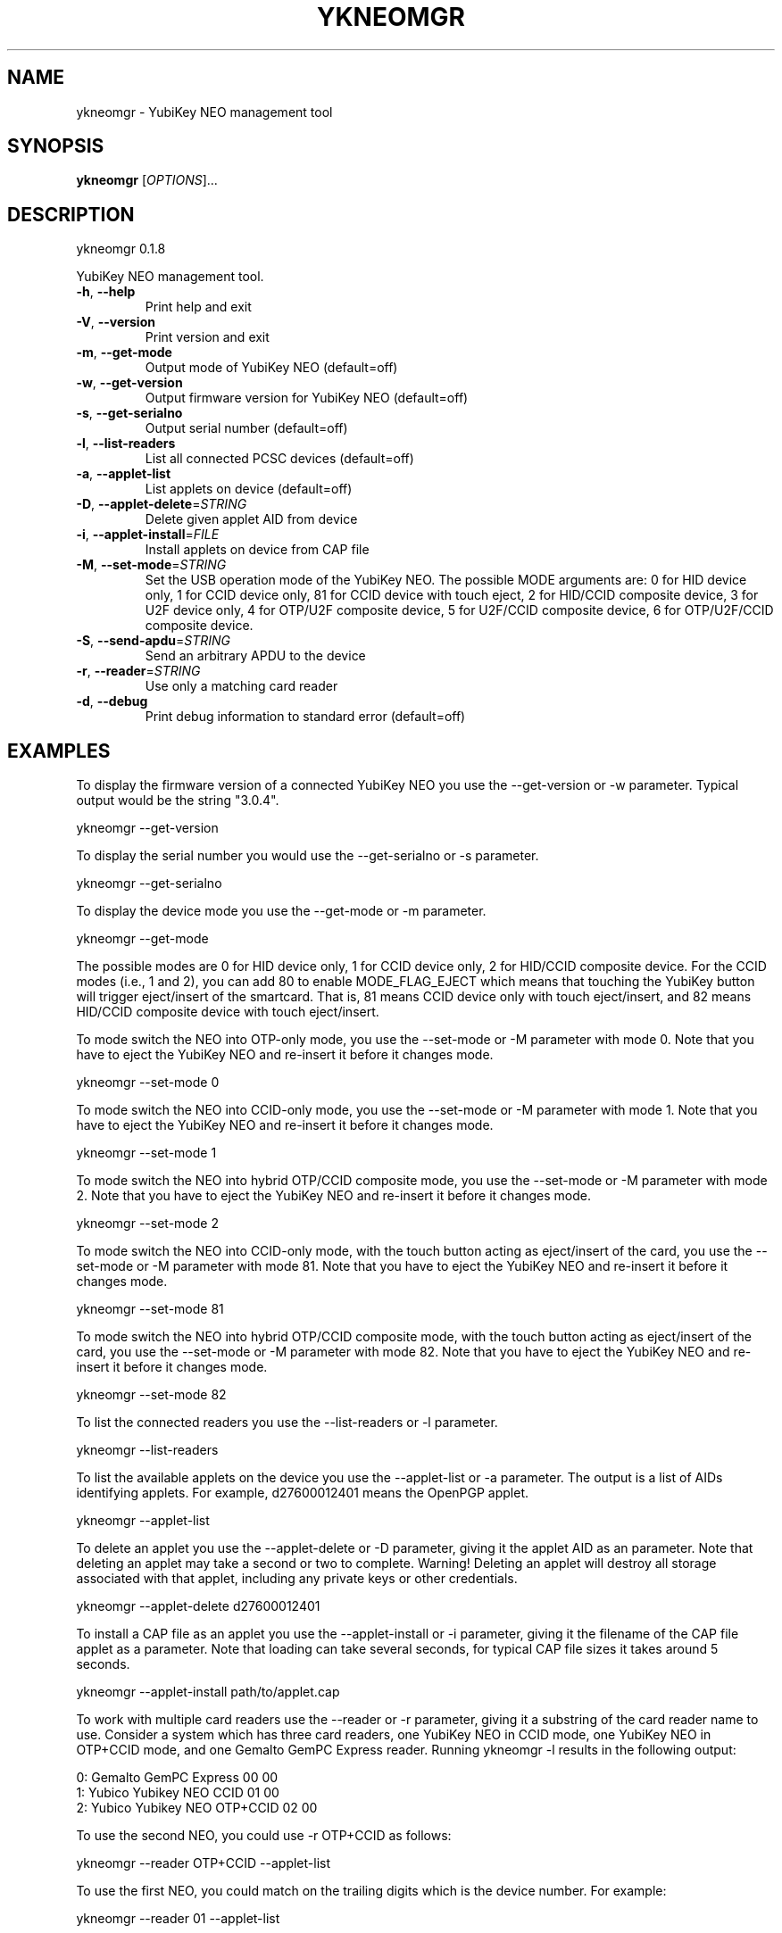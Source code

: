 .\" DO NOT MODIFY THIS FILE!  It was generated by help2man 1.44.1.
.TH YKNEOMGR "1" "October 2015" "ykneomgr 0.1.8" "User Commands"
.SH NAME
ykneomgr \- YubiKey NEO management tool
.SH SYNOPSIS
.B ykneomgr
[\fIOPTIONS\fR]...
.SH DESCRIPTION
ykneomgr 0.1.8
.PP
YubiKey NEO management tool.
.TP
\fB\-h\fR, \fB\-\-help\fR
Print help and exit
.TP
\fB\-V\fR, \fB\-\-version\fR
Print version and exit
.TP
\fB\-m\fR, \fB\-\-get\-mode\fR
Output mode of YubiKey NEO  (default=off)
.TP
\fB\-w\fR, \fB\-\-get\-version\fR
Output firmware version for YubiKey NEO
(default=off)
.TP
\fB\-s\fR, \fB\-\-get\-serialno\fR
Output serial number  (default=off)
.TP
\fB\-l\fR, \fB\-\-list\-readers\fR
List all connected PCSC devices  (default=off)
.TP
\fB\-a\fR, \fB\-\-applet\-list\fR
List applets on device  (default=off)
.TP
\fB\-D\fR, \fB\-\-applet\-delete\fR=\fISTRING\fR
Delete given applet AID from device
.TP
\fB\-i\fR, \fB\-\-applet\-install\fR=\fIFILE\fR
Install applets on device from CAP file
.TP
\fB\-M\fR, \fB\-\-set\-mode\fR=\fISTRING\fR
Set the USB operation mode of the YubiKey NEO.
The possible MODE arguments are:
0 for HID device only,
1 for CCID device only,
81 for CCID device with touch eject,
2 for HID/CCID composite device,
3 for U2F device only,
4 for OTP/U2F composite device,
5 for U2F/CCID composite device,
6 for OTP/U2F/CCID composite device.
.TP
\fB\-S\fR, \fB\-\-send\-apdu\fR=\fISTRING\fR
Send an arbitrary APDU to the device
.TP
\fB\-r\fR, \fB\-\-reader\fR=\fISTRING\fR
Use only a matching card reader
.TP
\fB\-d\fR, \fB\-\-debug\fR
Print debug information to standard error
(default=off)
.SH EXAMPLES

To display the firmware version of a connected YubiKey NEO you use the
\-\-get-version or \-w parameter.  Typical output would be the string "3.0.4".

  ykneomgr \-\-get-version

To display the serial number you would use the \-\-get\-serialno or \-s
parameter.

  ykneomgr \-\-get\-serialno

To display the device mode you use the \-\-get\-mode or \-m parameter.

  ykneomgr \-\-get\-mode

The possible modes are 0 for HID device only, 1 for CCID device only,
2 for HID/CCID composite device.  For the CCID modes (i.e., 1 and 2),
you can add 80 to enable MODE_FLAG_EJECT which means that touching the
YubiKey button will trigger eject/insert of the smartcard.  That is,
81 means CCID device only with touch eject/insert, and 82 means
HID/CCID composite device with touch eject/insert.

To mode switch the NEO into OTP\(hyonly mode, you use the \-\-set\-mode or
\-M parameter with mode 0.  Note that you have to eject the YubiKey NEO
and re\(hyinsert it before it changes mode.

   ykneomgr \-\-set\-mode 0

To mode switch the NEO into CCID\(hyonly mode, you use the
\-\-set\-mode or \-M parameter with mode 1.  Note that you have to
eject the YubiKey NEO and re\(hyinsert it before it changes mode.

   ykneomgr \-\-set\-mode 1

To mode switch the NEO into hybrid OTP/CCID composite mode, you use
the \-\-set\-mode or \-M parameter with mode 2.  Note that you have to
eject the YubiKey NEO and re\(hyinsert it before it changes mode.

   ykneomgr \-\-set\-mode 2

To mode switch the NEO into CCID\(hyonly mode, with the touch button
acting as eject/insert of the card, you use the \-\-set\-mode or \-M
parameter with mode 81.  Note that you have to eject the YubiKey NEO
and re\(hyinsert it before it changes mode.

   ykneomgr \-\-set\-mode 81

To mode switch the NEO into hybrid OTP/CCID composite mode, with the
touch button acting as eject/insert of the card, you use the
\-\-set\-mode or \-M parameter with mode 82.  Note that you have to eject
the YubiKey NEO and re\(hyinsert it before it changes mode.

   ykneomgr \-\-set\-mode 82

To list the connected readers you use the \-\-list\-readers or \-l
parameter.

   ykneomgr \-\-list\-readers

To list the available applets on the device you use the \-\-applet\-list
or \-a parameter.  The output is a list of AIDs identifying applets.
For example, d27600012401 means the OpenPGP applet.

   ykneomgr \-\-applet\-list

To delete an applet you use the \-\-applet\-delete or \-D parameter,
giving it the applet AID as an parameter.  Note that deleting an
applet may take a second or two to complete.  Warning!  Deleting an
applet will destroy all storage associated with that applet, including
any private keys or other credentials.

   ykneomgr \-\-applet\-delete d27600012401

To install a CAP file as an applet you use the \-\-applet\-install or \-i
parameter, giving it the filename of the CAP file applet as a
parameter.  Note that loading can take several seconds, for typical
CAP file sizes it takes around 5 seconds.

   ykneomgr \-\-applet\-install path/to/applet.cap

To work with multiple card readers use the \-\-reader or \-r
parameter, giving it a substring of the card reader name to use.
Consider a system which has three card readers, one YubiKey NEO in
CCID mode, one YubiKey NEO in OTP+CCID mode, and one Gemalto GemPC
Express reader.  Running ykneomgr \-l results in the following output:

   0: Gemalto GemPC Express 00 00
   1: Yubico Yubikey NEO CCID 01 00
   2: Yubico Yubikey NEO OTP+CCID 02 00

To use the second NEO, you could use \-r OTP+CCID as follows:

   ykneomgr \-\-reader OTP+CCID \-\-applet\-list

To use the first NEO, you could match on the trailing digits which is
the device number.  For example:

   ykneomgr \-\-reader 01 \-\-applet\-list
.SH TROBLESHOOTING

Debug messages are printed if you pass the \-\-debug parameter, which
can be useful for debugging or deeper analysis.

The error "No device found" can be because a number of reasons.  The
simplest, of course, is that the device really is not connected to the
machine (USB or NFC).  Another reason may be that it is in a mode
where "ykneomgr" cannot talk to it.  This can happen if the device is
in OTP\(hyonly mode (mode 0), where you must use the "ykpersonalize" tool
to mode switch it from the OTP\(hyonly mode.  It can also happen if the
device is in a MODE_FLAG_EJECT mode (i.e., 81 or 82).  If that is the
case, you must touch the button in order to "insert" the virtual
smartcard before you can invoke "ykneomgr".
.SH "REPORTING BUGS"
Report bugs at <yubico\-devel@googlegroups.com>.
